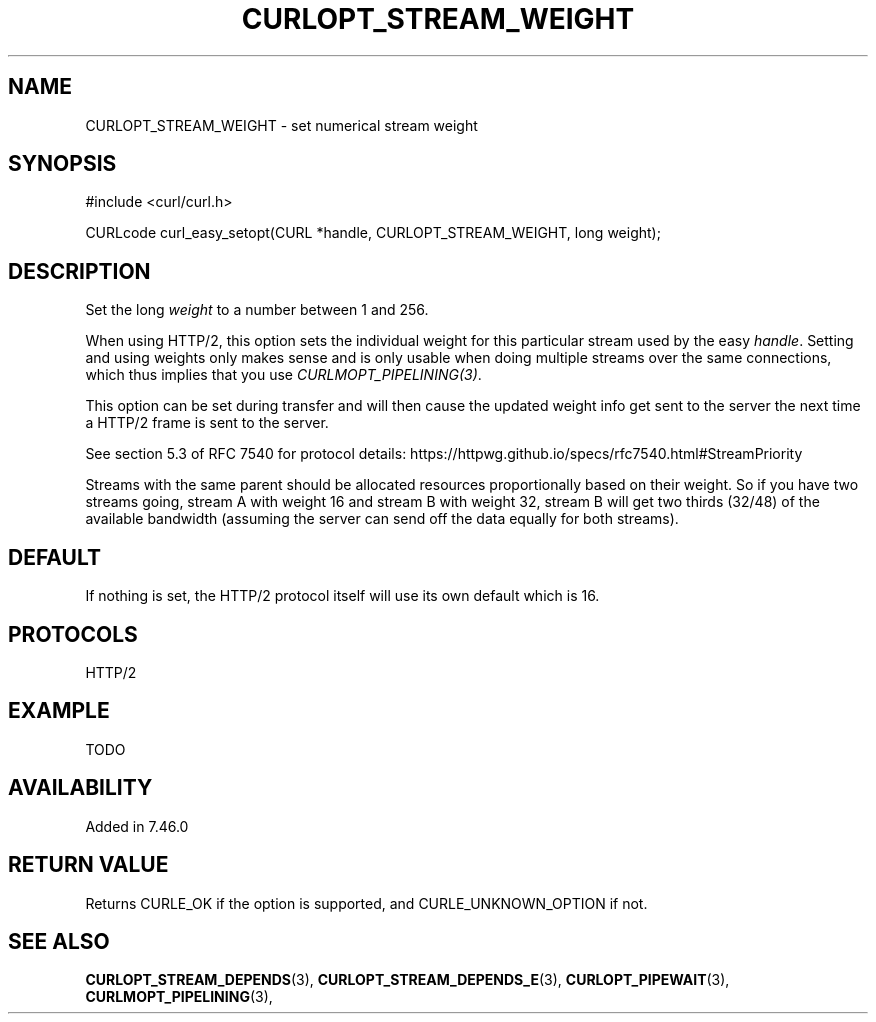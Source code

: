.\" **************************************************************************
.\" *                                  _   _ ____  _
.\" *  Project                     ___| | | |  _ \| |
.\" *                             / __| | | | |_) | |
.\" *                            | (__| |_| |  _ <| |___
.\" *                             \___|\___/|_| \_\_____|
.\" *
.\" * Copyright (C) 1998 - 2015, Daniel Stenberg, <daniel@haxx.se>, et al.
.\" *
.\" * This software is licensed as described in the file COPYING, which
.\" * you should have received as part of this distribution. The terms
.\" * are also available at http://curl.haxx.se/docs/copyright.html.
.\" *
.\" * You may opt to use, copy, modify, merge, publish, distribute and/or sell
.\" * copies of the Software, and permit persons to whom the Software is
.\" * furnished to do so, under the terms of the COPYING file.
.\" *
.\" * This software is distributed on an "AS IS" basis, WITHOUT WARRANTY OF ANY
.\" * KIND, either express or implied.
.\" *
.\" **************************************************************************
.\"
.TH CURLOPT_STREAM_WEIGHT 3 "13 Sep 2015" "libcurl 7.46.0" "curl_easy_setopt options"
.SH NAME
CURLOPT_STREAM_WEIGHT \- set numerical stream weight
.SH SYNOPSIS
#include <curl/curl.h>

CURLcode curl_easy_setopt(CURL *handle, CURLOPT_STREAM_WEIGHT, long weight);
.SH DESCRIPTION
Set the long \fIweight\fP to a number between 1 and 256.

When using HTTP/2, this option sets the individual weight for this particular
stream used by the easy \fIhandle\fP. Setting and using weights only makes
sense and is only usable when doing multiple streams over the same
connections, which thus implies that you use \fICURLMOPT_PIPELINING(3)\fP.

This option can be set during transfer and will then cause the updated weight
info get sent to the server the next time a HTTP/2 frame is sent to the
server.

See section 5.3 of RFC 7540 for protocol details:
https://httpwg.github.io/specs/rfc7540.html#StreamPriority

Streams with the same parent should be allocated resources proportionally
based on their weight. So if you have two streams going, stream A with weight
16 and stream B with weight 32, stream B will get two thirds (32/48) of the
available bandwidth (assuming the server can send off the data equally for
both streams).
.SH DEFAULT
If nothing is set, the HTTP/2 protocol itself will use its own default which
is 16.
.SH PROTOCOLS
HTTP/2
.SH EXAMPLE
TODO
.SH AVAILABILITY
Added in 7.46.0
.SH RETURN VALUE
Returns CURLE_OK if the option is supported, and CURLE_UNKNOWN_OPTION if not.
.SH "SEE ALSO"
.BR CURLOPT_STREAM_DEPENDS "(3), " CURLOPT_STREAM_DEPENDS_E "(3), "
.BR CURLOPT_PIPEWAIT "(3), " CURLMOPT_PIPELINING "(3), "

